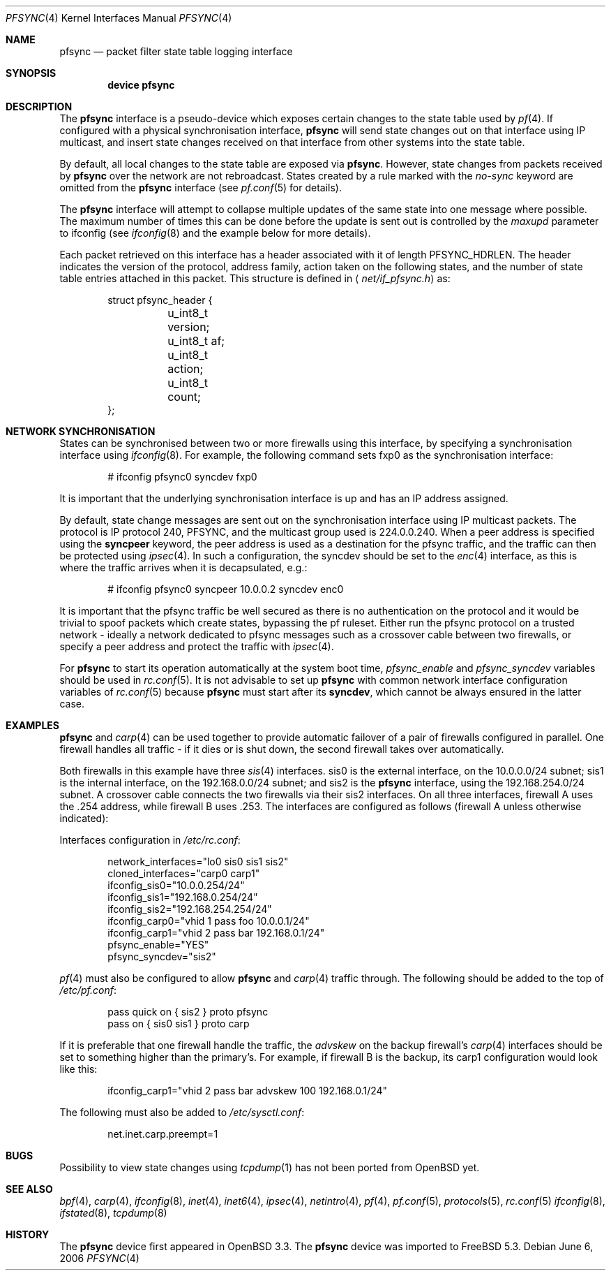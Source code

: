 .\"	$OpenBSD: pfsync.4,v 1.24 2006/10/23 07:05:49 jmc Exp $
.\"
.\" Copyright (c) 2002 Michael Shalayeff
.\" Copyright (c) 2003-2004 Ryan McBride
.\" All rights reserved.
.\"
.\" Redistribution and use in source and binary forms, with or without
.\" modification, are permitted provided that the following conditions
.\" are met:
.\" 1. Redistributions of source code must retain the above copyright
.\"    notice, this list of conditions and the following disclaimer.
.\" 2. Redistributions in binary form must reproduce the above copyright
.\"    notice, this list of conditions and the following disclaimer in the
.\"    documentation and/or other materials provided with the distribution.
.\"
.\" THIS SOFTWARE IS PROVIDED BY THE AUTHOR ``AS IS'' AND ANY EXPRESS OR
.\" IMPLIED WARRANTIES, INCLUDING, BUT NOT LIMITED TO, THE IMPLIED WARRANTIES
.\" OF MERCHANTABILITY AND FITNESS FOR A PARTICULAR PURPOSE ARE DISCLAIMED.
.\" IN NO EVENT SHALL THE AUTHOR BE LIABLE FOR ANY DIRECT, INDIRECT,
.\" INCIDENTAL, SPECIAL, EXEMPLARY, OR CONSEQUENTIAL DAMAGES (INCLUDING, BUT
.\" NOT LIMITED TO, PROCUREMENT OF SUBSTITUTE GOODS OR SERVICES; LOSS OF MIND,
.\" USE, DATA, OR PROFITS; OR BUSINESS INTERRUPTION) HOWEVER CAUSED AND ON ANY
.\" THEORY OF LIABILITY, WHETHER IN CONTRACT, STRICT LIABILITY, OR TORT
.\" (INCLUDING NEGLIGENCE OR OTHERWISE) ARISING IN ANY WAY OUT OF THE USE OF
.\" THIS SOFTWARE, EVEN IF ADVISED OF THE POSSIBILITY OF SUCH DAMAGE.
.\"
.\" $FreeBSD: src/contrib/pf/man/pfsync.4,v 1.10.10.1.4.1 2010/06/14 02:09:06 kensmith Exp $
.\"
.Dd June 6, 2006
.Dt PFSYNC 4
.Os
.Sh NAME
.Nm pfsync
.Nd packet filter state table logging interface
.Sh SYNOPSIS
.Cd "device pfsync"
.Sh DESCRIPTION
The
.Nm
interface is a pseudo-device which exposes certain changes to the state
table used by
.Xr pf 4 .
.\" XXX: not yet!
.\" State changes can be viewed by invoking
.\" .Xr tcpdump 1
.\" on the
.\" .Nm
.\" interface.
If configured with a physical synchronisation interface,
.Nm
will send state changes out on that interface using IP multicast,
and insert state changes received on that interface from other systems
into the state table.
.Pp
By default, all local changes to the state table are exposed via
.Nm .
However, state changes from packets received by
.Nm
over the network are not rebroadcast.
States created by a rule marked with the
.Ar no-sync
keyword are omitted from the
.Nm
interface (see
.Xr pf.conf 5
for details).
.Pp
The
.Nm
interface will attempt to collapse multiple updates of the same
state into one message where possible.
The maximum number of times this can be done before the update is sent out
is controlled by the
.Ar maxupd
parameter to ifconfig
(see
.Xr ifconfig 8
and the example below for more details).
.Pp
Each packet retrieved on this interface has a header associated
with it of length
.Dv PFSYNC_HDRLEN .
The header indicates the version of the protocol, address family,
action taken on the following states, and the number of state
table entries attached in this packet.
This structure is defined in
.Aq Pa net/if_pfsync.h
as:
.Bd -literal -offset indent
struct pfsync_header {
	u_int8_t version;
	u_int8_t af;
	u_int8_t action;
	u_int8_t count;
};
.Ed
.Sh NETWORK SYNCHRONISATION
States can be synchronised between two or more firewalls using this
interface, by specifying a synchronisation interface using
.Xr ifconfig 8 .
For example, the following command sets fxp0 as the synchronisation
interface:
.Bd -literal -offset indent
# ifconfig pfsync0 syncdev fxp0
.Ed
.Pp
It is important that the underlying synchronisation interface is up
and has an IP address assigned.
.Pp
By default, state change messages are sent out on the synchronisation
interface using IP multicast packets.
The protocol is IP protocol 240, PFSYNC, and the multicast group
used is 224.0.0.240.
When a peer address is specified using the
.Ic syncpeer
keyword, the peer address is used as a destination for the pfsync traffic,
and the traffic can then be protected using
.Xr ipsec 4 .
In such a configuration, the syncdev should be set to the
.Xr enc 4
interface, as this is where the traffic arrives when it is decapsulated,
e.g.:
.Bd -literal -offset indent
# ifconfig pfsync0 syncpeer 10.0.0.2 syncdev enc0
.Ed
.Pp
It is important that the pfsync traffic be well secured
as there is no authentication on the protocol and it would
be trivial to spoof packets which create states, bypassing the pf ruleset.
Either run the pfsync protocol on a trusted network \- ideally  a network
dedicated to pfsync messages such as a crossover cable between two firewalls,
or specify a peer address and protect the traffic with
.Xr ipsec 4 .
.Pp
For
.Nm
to start its operation automatically at the system boot time,
.Va pfsync_enable
and
.Va pfsync_syncdev
variables should be used in
.Xr rc.conf 5 .
It is not advisable to set up
.Nm
with common network interface configuration variables of
.Xr rc.conf 5
because
.Nm
must start after its
.Cm syncdev ,
which cannot be always ensured in the latter case.
.\" XXX: not yet!
.\" .Pp
.\" There is a one-to-one correspondence between packets seen by
.\" .Xr bpf 4
.\" on the
.\" .Nm
.\" interface, and packets sent out on the synchronisation interface, i.e.\&
.\" a packet with 4 state deletion messages on
.\" .Nm
.\" means that the same 4 deletions were sent out on the synchronisation
.\" interface.
.\" However, the actual packet contents may differ as the messages
.\" sent over the network are "compressed" where possible, containing
.\" only the necessary information.
.Sh EXAMPLES
.Nm
and
.Xr carp 4
can be used together to provide automatic failover of a pair of firewalls
configured in parallel.
One firewall handles all traffic \- if it dies or
is shut down, the second firewall takes over automatically.
.Pp
Both firewalls in this example have three
.Xr sis 4
interfaces.
sis0 is the external interface, on the 10.0.0.0/24 subnet; sis1 is the
internal interface, on the 192.168.0.0/24 subnet; and sis2 is the
.Nm
interface, using the 192.168.254.0/24 subnet.
A crossover cable connects the two firewalls via their sis2 interfaces.
On all three interfaces, firewall A uses the .254 address, while firewall B
uses .253.
The interfaces are configured as follows (firewall A unless otherwise
indicated):
.Pp
Interfaces configuration in
.Pa /etc/rc.conf :
.Bd -literal -offset indent
network_interfaces="lo0 sis0 sis1 sis2"
cloned_interfaces="carp0 carp1"
ifconfig_sis0="10.0.0.254/24"
ifconfig_sis1="192.168.0.254/24"
ifconfig_sis2="192.168.254.254/24"
ifconfig_carp0="vhid 1 pass foo 10.0.0.1/24"
ifconfig_carp1="vhid 2 pass bar 192.168.0.1/24"
pfsync_enable="YES"
pfsync_syncdev="sis2"
.Ed
.Pp
.Xr pf 4
must also be configured to allow
.Nm
and
.Xr carp 4
traffic through.
The following should be added to the top of
.Pa /etc/pf.conf :
.Bd -literal -offset indent
pass quick on { sis2 } proto pfsync
pass on { sis0 sis1 } proto carp
.Ed
.Pp
If it is preferable that one firewall handle the traffic,
the
.Ar advskew
on the backup firewall's
.Xr carp 4
interfaces should be set to something higher than
the primary's.
For example, if firewall B is the backup, its
carp1 configuration would look like this:
.Bd -literal -offset indent
ifconfig_carp1="vhid 2 pass bar advskew 100 192.168.0.1/24"
.Ed
.Pp
The following must also be added to
.Pa /etc/sysctl.conf :
.Bd -literal -offset indent
net.inet.carp.preempt=1
.Ed
.Sh BUGS
Possibility to view state changes using
.Xr tcpdump 1
has not been ported from
.Ox
yet.
.Sh SEE ALSO
.Xr bpf 4 ,
.Xr carp 4 ,
.Xr ifconfig 8 ,
.Xr inet 4 ,
.Xr inet6 4 ,
.Xr ipsec 4 ,
.Xr netintro 4 ,
.Xr pf 4 ,
.Xr pf.conf 5 ,
.Xr protocols 5 ,
.Xr rc.conf 5
.Xr ifconfig 8 ,
.Xr ifstated 8 ,
.Xr tcpdump 8
.Sh HISTORY
The
.Nm
device first appeared in
.Ox 3.3 .
The
.Nm
device was imported to
.Fx 5.3 .

